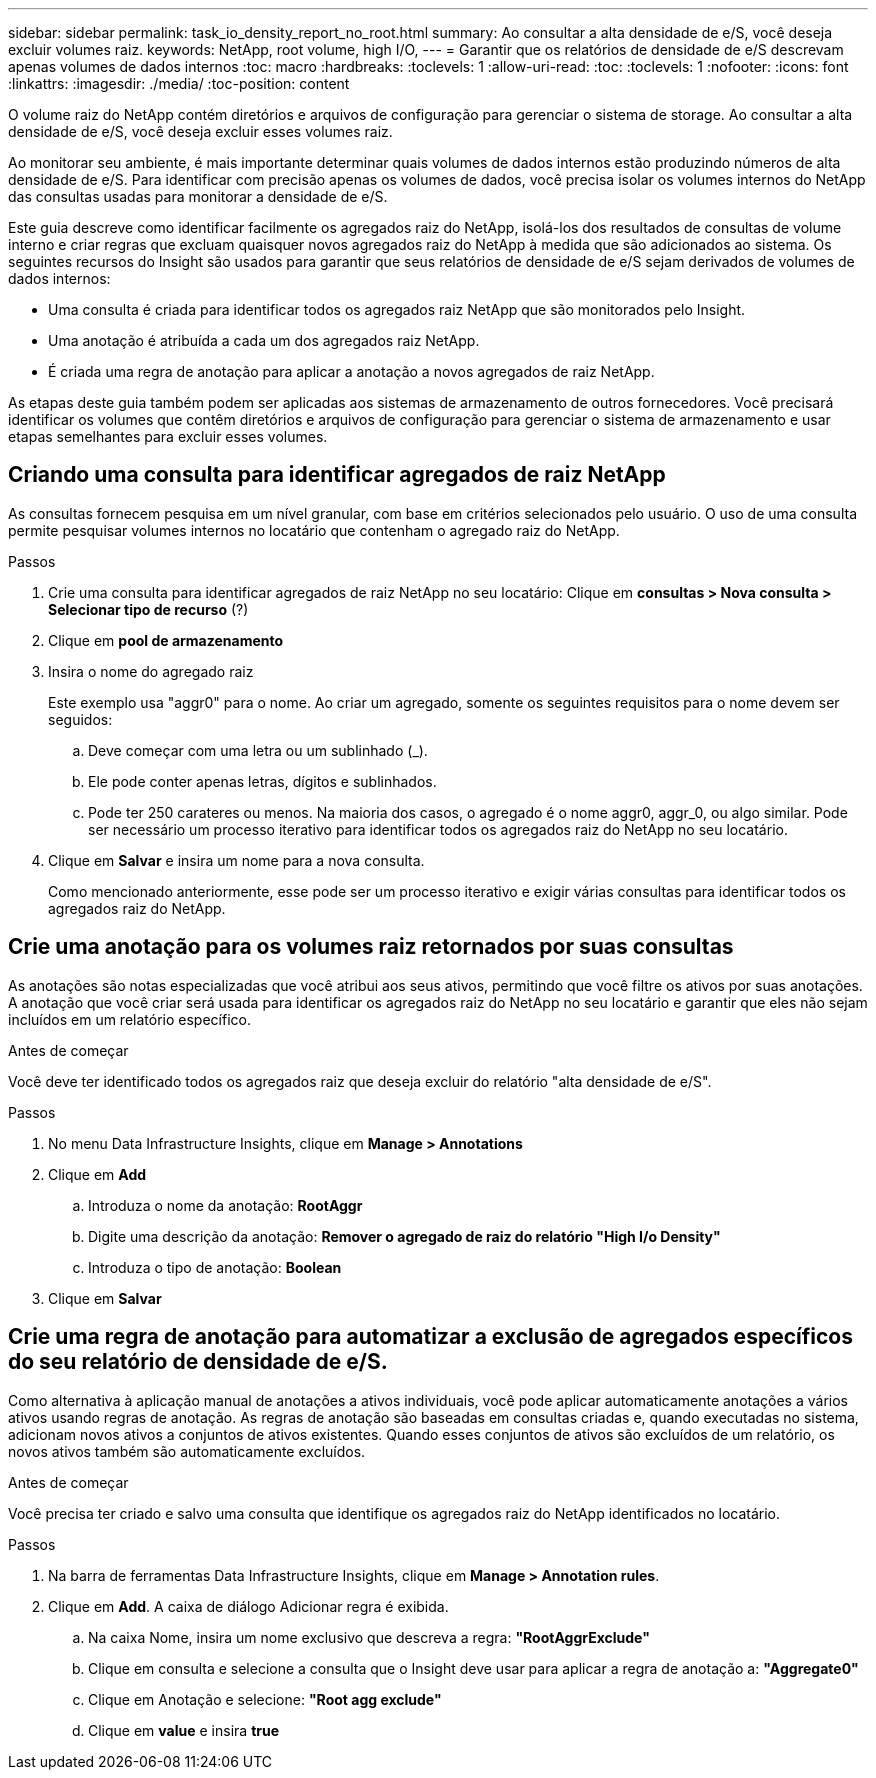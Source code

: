 ---
sidebar: sidebar 
permalink: task_io_density_report_no_root.html 
summary: Ao consultar a alta densidade de e/S, você deseja excluir volumes raiz. 
keywords: NetApp, root volume, high I/O, 
---
= Garantir que os relatórios de densidade de e/S descrevam apenas volumes de dados internos
:toc: macro
:hardbreaks:
:toclevels: 1
:allow-uri-read: 
:toc: 
:toclevels: 1
:nofooter: 
:icons: font
:linkattrs: 
:imagesdir: ./media/
:toc-position: content


[role="lead"]
O volume raiz do NetApp contém diretórios e arquivos de configuração para gerenciar o sistema de storage. Ao consultar a alta densidade de e/S, você deseja excluir esses volumes raiz.

Ao monitorar seu ambiente, é mais importante determinar quais volumes de dados internos estão produzindo números de alta densidade de e/S. Para identificar com precisão apenas os volumes de dados, você precisa isolar os volumes internos do NetApp das consultas usadas para monitorar a densidade de e/S.

Este guia descreve como identificar facilmente os agregados raiz do NetApp, isolá-los dos resultados de consultas de volume interno e criar regras que excluam quaisquer novos agregados raiz do NetApp à medida que são adicionados ao sistema. Os seguintes recursos do Insight são usados para garantir que seus relatórios de densidade de e/S sejam derivados de volumes de dados internos:

* Uma consulta é criada para identificar todos os agregados raiz NetApp que são monitorados pelo Insight.
* Uma anotação é atribuída a cada um dos agregados raiz NetApp.
* É criada uma regra de anotação para aplicar a anotação a novos agregados de raiz NetApp.


As etapas deste guia também podem ser aplicadas aos sistemas de armazenamento de outros fornecedores. Você precisará identificar os volumes que contêm diretórios e arquivos de configuração para gerenciar o sistema de armazenamento e usar etapas semelhantes para excluir esses volumes.



== Criando uma consulta para identificar agregados de raiz NetApp

As consultas fornecem pesquisa em um nível granular, com base em critérios selecionados pelo usuário. O uso de uma consulta permite pesquisar volumes internos no locatário que contenham o agregado raiz do NetApp.

.Passos
. Crie uma consulta para identificar agregados de raiz NetApp no seu locatário: Clique em *consultas > Nova consulta > Selecionar tipo de recurso* (?)
. Clique em *pool de armazenamento*
. Insira o nome do agregado raiz
+
Este exemplo usa "aggr0" para o nome. Ao criar um agregado, somente os seguintes requisitos para o nome devem ser seguidos:

+
.. Deve começar com uma letra ou um sublinhado (_).
.. Ele pode conter apenas letras, dígitos e sublinhados.
.. Pode ter 250 carateres ou menos. Na maioria dos casos, o agregado é o nome aggr0, aggr_0, ou algo similar. Pode ser necessário um processo iterativo para identificar todos os agregados raiz do NetApp no seu locatário.


. Clique em *Salvar* e insira um nome para a nova consulta.
+
Como mencionado anteriormente, esse pode ser um processo iterativo e exigir várias consultas para identificar todos os agregados raiz do NetApp.





== Crie uma anotação para os volumes raiz retornados por suas consultas

As anotações são notas especializadas que você atribui aos seus ativos, permitindo que você filtre os ativos por suas anotações. A anotação que você criar será usada para identificar os agregados raiz do NetApp no seu locatário e garantir que eles não sejam incluídos em um relatório específico.

.Antes de começar
Você deve ter identificado todos os agregados raiz que deseja excluir do relatório "alta densidade de e/S".

.Passos
. No menu Data Infrastructure Insights, clique em *Manage > Annotations*
. Clique em *Add*
+
.. Introduza o nome da anotação: *RootAggr*
.. Digite uma descrição da anotação: *Remover o agregado de raiz do relatório "High I/o Density"*
.. Introduza o tipo de anotação: *Boolean*


. Clique em *Salvar*




== Crie uma regra de anotação para automatizar a exclusão de agregados específicos do seu relatório de densidade de e/S.

Como alternativa à aplicação manual de anotações a ativos individuais, você pode aplicar automaticamente anotações a vários ativos usando regras de anotação. As regras de anotação são baseadas em consultas criadas e, quando executadas no sistema, adicionam novos ativos a conjuntos de ativos existentes. Quando esses conjuntos de ativos são excluídos de um relatório, os novos ativos também são automaticamente excluídos.

.Antes de começar
Você precisa ter criado e salvo uma consulta que identifique os agregados raiz do NetApp identificados no locatário.

.Passos
. Na barra de ferramentas Data Infrastructure Insights, clique em *Manage > Annotation rules*.
. Clique em *Add*. A caixa de diálogo Adicionar regra é exibida.
+
.. Na caixa Nome, insira um nome exclusivo que descreva a regra: *"RootAggrExclude"*
.. Clique em consulta e selecione a consulta que o Insight deve usar para aplicar a regra de anotação a: *"Aggregate0"*
.. Clique em Anotação e selecione: *"Root agg exclude"*
.. Clique em *value* e insira *true*



